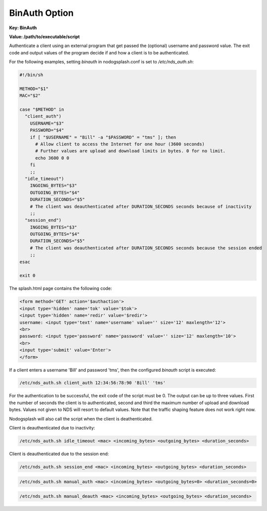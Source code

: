 BinAuth Option
=================

**Key: BinAuth**

**Value: /path/to/executable/script**

Authenticate a client using an external program that get passed the (optional) username and password value.
The exit code and output values of the program decide if and how a client is to be authenticated.

For the following examples, setting `binauth` in nodogsplash.conf is set to `/etc/nds_auth.sh`:

.. code-block:: sh

    #!/bin/sh

    METHOD="$1"
    MAC="$2"

    case "$METHOD" in
      "client_auth")
        USERNAME="$3"
        PASSWORD="$4"
        if [ "$USERNAME" = "Bill" -a "$PASSWORD" = "tms" ]; then
          # Allow client to access the Internet for one hour (3600 seconds)
          # Further values are upload and download limits in bytes. 0 for no limit.
          echo 3600 0 0
        fi
        ;;
      "idle_timeout")
        INGOING_BYTES="$3"
        OUTGOING_BYTES="$4"
        DURATION_SECONDS="$5"
        # The client was deauthenticated after DURATION_SECONDS seconds because of inactivity
        ;;
      "session_end")
        INGOING_BYTES="$3"
        OUTGOING_BYTES="$4"
        DURATION_SECONDS="$5"
        # The client was deauthenticated after DURATION_SECONDS seconds because the session ended
        ;;
    esac

    exit 0


The splash.html page contains the following code:

.. code-block:: html

    <form method='GET' action='$authaction'>
    <input type='hidden' name='tok' value='$tok'>
    <input type='hidden' name='redir' value='$redir'>
    username: <input type='text' name='username' value='' size='12' maxlength='12'>
    <br>
    password: <input type='password' name='password' value='' size='12' maxlength='10'>
    <br>
    <input type='submit' value='Enter'>
    </form>

If a client enters a username 'Bill' and password 'tms', then the configured `binauth` script is executed:

.. code::

   /etc/nds_auth.sh client_auth 12:34:56:78:90 'Bill' 'tms'

For the authentication to be successful, the exit code of the script must be 0. The output can be up to three values. First the number of seconds the client is to authenticated, second and third the maximum number of upload and download bytes. Values not given to NDS will resort to default values. Note that the traffic shaping feature does not work right now.

Nodogsplash will also call the script when the client is deathenticated.

Client is deauthenticated due to inactivity:

.. code::

   /etc/nds_auth.sh idle_timeout <mac> <incoming_bytes> <outgoing_bytes> <duration_seconds>

Client is deauthenticated due to the session end:

.. code::

   /etc/nds_auth.sh session_end <mac> <incoming_bytes> <outgoing_bytes> <duration_seconds>

.. code::

   /etc/nds_auth.sh manual_auth <mac> <incoming_bytes> <outgoing_bytes=0> <duration_seconds=0>

.. code::

   /etc/nds_auth.sh manual_deauth <mac> <incoming_bytes> <outgoing_bytes> <duration_seconds>
